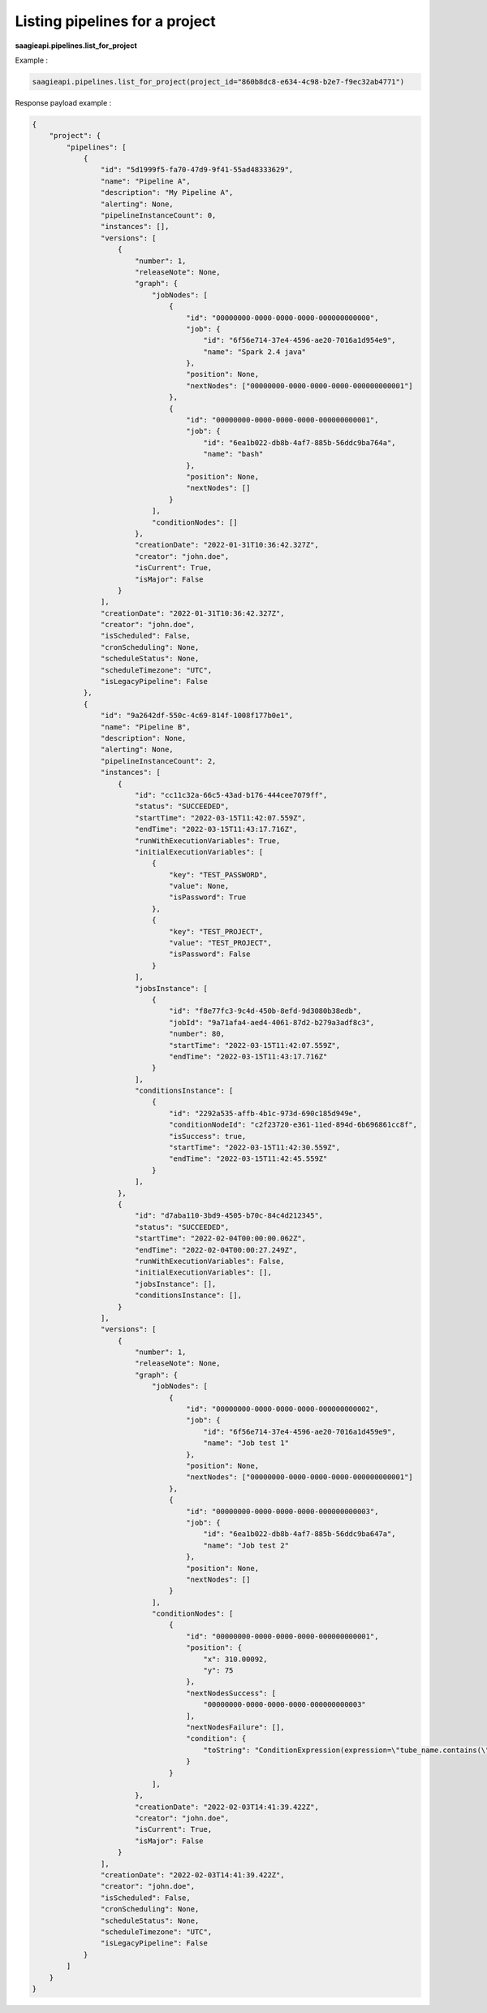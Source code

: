 Listing pipelines for a project
-------------------------------

**saagieapi.pipelines.list_for_project**


Example :

.. code:: python

    saagieapi.pipelines.list_for_project(project_id="860b8dc8-e634-4c98-b2e7-f9ec32ab4771")

Response payload example :

.. code:: python

    {
        "project": {
            "pipelines": [
                {
                    "id": "5d1999f5-fa70-47d9-9f41-55ad48333629",
                    "name": "Pipeline A",
                    "description": "My Pipeline A",
                    "alerting": None,
                    "pipelineInstanceCount": 0,
                    "instances": [],
                    "versions": [
                        {
                            "number": 1,
                            "releaseNote": None,
                            "graph": {
                                "jobNodes": [
                                    {
                                        "id": "00000000-0000-0000-0000-000000000000",
                                        "job": {
                                            "id": "6f56e714-37e4-4596-ae20-7016a1d954e9",
                                            "name": "Spark 2.4 java"
                                        },
                                        "position": None,
                                        "nextNodes": ["00000000-0000-0000-0000-000000000001"]
                                    },
                                    {
                                        "id": "00000000-0000-0000-0000-000000000001",
                                        "job": {
                                            "id": "6ea1b022-db8b-4af7-885b-56ddc9ba764a",
                                            "name": "bash"
                                        },
                                        "position": None,
                                        "nextNodes": []
                                    }
                                ],
                                "conditionNodes": []
                            },
                            "creationDate": "2022-01-31T10:36:42.327Z",
                            "creator": "john.doe",
                            "isCurrent": True,
                            "isMajor": False
                        }
                    ],
                    "creationDate": "2022-01-31T10:36:42.327Z",
                    "creator": "john.doe",
                    "isScheduled": False,
                    "cronScheduling": None,
                    "scheduleStatus": None,
                    "scheduleTimezone": "UTC",
                    "isLegacyPipeline": False
                },
                {
                    "id": "9a2642df-550c-4c69-814f-1008f177b0e1",
                    "name": "Pipeline B",
                    "description": None,
                    "alerting": None,
                    "pipelineInstanceCount": 2,
                    "instances": [
                        {
                            "id": "cc11c32a-66c5-43ad-b176-444cee7079ff",
                            "status": "SUCCEEDED",
                            "startTime": "2022-03-15T11:42:07.559Z",
                            "endTime": "2022-03-15T11:43:17.716Z",
                            "runWithExecutionVariables": True,
                            "initialExecutionVariables": [
                                {
                                    "key": "TEST_PASSWORD",
                                    "value": None,
                                    "isPassword": True
                                },
                                {
                                    "key": "TEST_PROJECT", 
                                    "value": "TEST_PROJECT", 
                                    "isPassword": False
                                }
                            ],
                            "jobsInstance": [
                                {
                                    "id": "f8e77fc3-9c4d-450b-8efd-9d3080b38edb",
                                    "jobId": "9a71afa4-aed4-4061-87d2-b279a3adf8c3",
                                    "number": 80,
                                    "startTime": "2022-03-15T11:42:07.559Z",
                                    "endTime": "2022-03-15T11:43:17.716Z"
                                }
                            ],
                            "conditionsInstance": [
                                {
                                    "id": "2292a535-affb-4b1c-973d-690c185d949e",
                                    "conditionNodeId": "c2f23720-e361-11ed-894d-6b696861cc8f",
                                    "isSuccess": true,
                                    "startTime": "2022-03-15T11:42:30.559Z",
                                    "endTime": "2022-03-15T11:42:45.559Z"
                                }
                            ],
                        },
                        {
                            "id": "d7aba110-3bd9-4505-b70c-84c4d212345",
                            "status": "SUCCEEDED",
                            "startTime": "2022-02-04T00:00:00.062Z",
                            "endTime": "2022-02-04T00:00:27.249Z",
                            "runWithExecutionVariables": False,
                            "initialExecutionVariables": [],
                            "jobsInstance": [],
                            "conditionsInstance": [],
                        }
                    ],
                    "versions": [
                        {
                            "number": 1,
                            "releaseNote": None,
                            "graph": {
                                "jobNodes": [
                                    {
                                        "id": "00000000-0000-0000-0000-000000000002",
                                        "job": {
                                            "id": "6f56e714-37e4-4596-ae20-7016a1d459e9",
                                            "name": "Job test 1"
                                        },
                                        "position": None,
                                        "nextNodes": ["00000000-0000-0000-0000-000000000001"]
                                    },
                                    {
                                        "id": "00000000-0000-0000-0000-000000000003",
                                        "job": {
                                            "id": "6ea1b022-db8b-4af7-885b-56ddc9ba647a",
                                            "name": "Job test 2"
                                        },
                                        "position": None,
                                        "nextNodes": []
                                    }
                                ],
                                "conditionNodes": [
                                    {
                                        "id": "00000000-0000-0000-0000-000000000001",
                                        "position": {
                                            "x": 310.00092,
                                            "y": 75
                                        },
                                        "nextNodesSuccess": [
                                            "00000000-0000-0000-0000-000000000003"
                                        ],
                                        "nextNodesFailure": [],
                                        "condition": {
                                            "toString": "ConditionExpression(expression=\"tube_name.contains(\"Tube\") || double(diameter) > 1.0\")"
                                        }
                                    }
                                ],
                            },
                            "creationDate": "2022-02-03T14:41:39.422Z",
                            "creator": "john.doe",
                            "isCurrent": True,
                            "isMajor": False
                        }
                    ],
                    "creationDate": "2022-02-03T14:41:39.422Z",
                    "creator": "john.doe",
                    "isScheduled": False,
                    "cronScheduling": None,
                    "scheduleStatus": None,
                    "scheduleTimezone": "UTC",
                    "isLegacyPipeline": False
                }
            ]
        }
    }